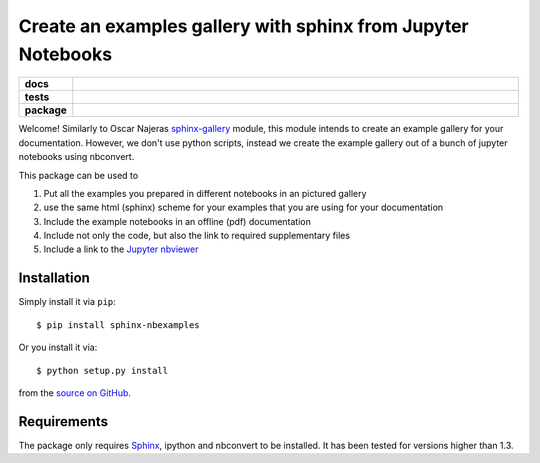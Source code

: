 =============================================================
Create an examples gallery with sphinx from Jupyter Notebooks
=============================================================

.. start-badges

.. list-table::
    :stub-columns: 1
    :widths: 10 90

    * - docs
      - |docs|
    * - tests
      - |travis| |requires| |coveralls|
    * - package
      - |version| |supported-versions| |supported-implementations|

.. |docs| image:: http://readthedocs.org/projects/sphinx-nbexamples/badge/?version=latest
    :alt: Documentation Status
    :target: http://sphinx-nbexamples.readthedocs.io/en/latest/?badge=latest

.. |travis| image:: https://travis-ci.org/Chilipp/sphinx-nbexamples.svg?branch=master
    :alt: Travis
    :target: https://travis-ci.org/Chilipp/sphinx-nbexamples

.. |coveralls| image:: https://coveralls.io/repos/github/Chilipp/sphinx-nbexamples/badge.svg?branch=master
    :alt: Coverage
    :target: https://coveralls.io/github/Chilipp/sphinx-nbexamples?branch=master

.. |requires| image:: https://requires.io/github/Chilipp/sphinx-nbexamples/requirements.svg?branch=master
    :alt: Requirements Status
    :target: https://requires.io/github/Chilipp/sphinx-nbexamples/requirements/?branch=master

.. |version| image:: https://img.shields.io/pypi/v/sphinx-nbexamples.svg?style=flat
    :alt: PyPI Package latest release
    :target: https://pypi.python.org/pypi/sphinx-nbexamples

.. |supported-versions| image:: https://img.shields.io/pypi/pyversions/sphinx-nbexamples.svg?style=flat
    :alt: Supported versions
    :target: https://pypi.python.org/pypi/sphinx-nbexamples

.. |supported-implementations| image:: https://img.shields.io/pypi/implementation/sphinx-nbexamples.svg?style=flat
    :alt: Supported implementations
    :target: https://pypi.python.org/pypi/sphinx-nbexamples


.. end-badges

Welcome! Similarly to Oscar Najeras sphinx-gallery_ module, this module intends
to create an example gallery for your documentation. However, we don't use
python scripts, instead we create the example gallery out of a bunch of jupyter
notebooks using nbconvert.

This package can be used to

1. Put all the examples you prepared in different notebooks in an pictured
   gallery
2. use the same html (sphinx) scheme for your examples that you are using for
   your documentation
3. Include the example notebooks in an offline (pdf) documentation
4. Include not only the code, but also the link to required supplementary files
5. Include a link to the `Jupyter nbviewer`_

.. _Jupyter nbviewer: https://nbviewer.jupyter.org
.. _sphinx-gallery: http://sphinx-gallery.readthedocs.org/en/latest/



Installation
============
Simply install it via ``pip``::

    $ pip install sphinx-nbexamples

Or you install it via::

    $ python setup.py install

from the `source on GitHub`_.


.. _source on GitHub: https://github.com/Chilipp/sphinx-nbexamples


Requirements
============
The package only requires Sphinx_, ipython and nbconvert to be installed. It
has been tested for versions higher than 1.3.


.. _Sphinx: http://www.sphinx-doc.org/en/stable
